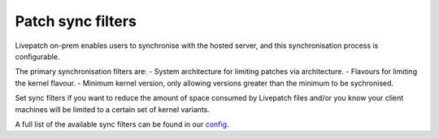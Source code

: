 Patch sync filters
##################

Livepatch on-prem enables users to synchronise with the hosted server,
and this synchronisation process is configurable.

The primary synchronisation filters are: - System architecture for
limiting patches via architecture. - Flavours for limiting the kernel
flavour. - Minimum kernel version, only allowing versions greater than
the minimum to be sychronised.

Set sync filters if you want to reduce the amount of space consumed by
Livepatch files and/or you know your client machines will be limited to
a certain set of kernel variants.

A full list of the available sync filters can be found in our
`config </t/configuration/48791#patch-sync>`__.
